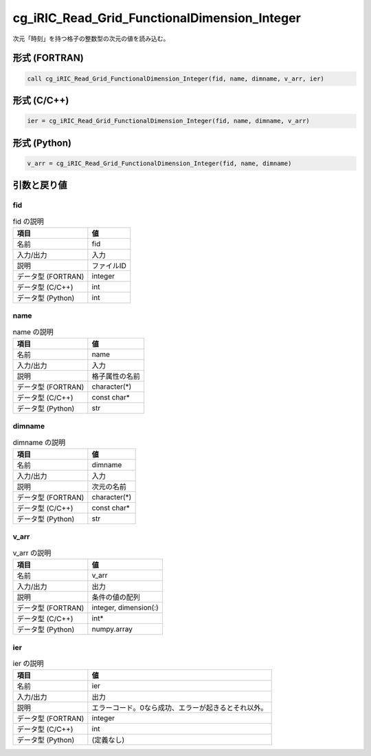 .. _sec_ref_cg_iRIC_Read_Grid_FunctionalDimension_Integer:

cg_iRIC_Read_Grid_FunctionalDimension_Integer
=============================================

次元「時刻」を持つ格子の整数型の次元の値を読み込む。

形式 (FORTRAN)
-----------------

.. code-block:: fortran

   call cg_iRIC_Read_Grid_FunctionalDimension_Integer(fid, name, dimname, v_arr, ier)

形式 (C/C++)
-----------------

.. code-block:: c

   ier = cg_iRIC_Read_Grid_FunctionalDimension_Integer(fid, name, dimname, v_arr)

形式 (Python)
-----------------

.. code-block:: python

   v_arr = cg_iRIC_Read_Grid_FunctionalDimension_Integer(fid, name, dimname)

引数と戻り値
----------------------------

fid
~~~

.. list-table:: fid の説明
   :header-rows: 1

   * - 項目
     - 値
   * - 名前
     - fid
   * - 入力/出力
     - 入力

   * - 説明
     - ファイルID
   * - データ型 (FORTRAN)
     - integer
   * - データ型 (C/C++)
     - int
   * - データ型 (Python)
     - int

name
~~~~

.. list-table:: name の説明
   :header-rows: 1

   * - 項目
     - 値
   * - 名前
     - name
   * - 入力/出力
     - 入力

   * - 説明
     - 格子属性の名前
   * - データ型 (FORTRAN)
     - character(*)
   * - データ型 (C/C++)
     - const char*
   * - データ型 (Python)
     - str

dimname
~~~~~~~

.. list-table:: dimname の説明
   :header-rows: 1

   * - 項目
     - 値
   * - 名前
     - dimname
   * - 入力/出力
     - 入力

   * - 説明
     - 次元の名前
   * - データ型 (FORTRAN)
     - character(*)
   * - データ型 (C/C++)
     - const char*
   * - データ型 (Python)
     - str

v_arr
~~~~~

.. list-table:: v_arr の説明
   :header-rows: 1

   * - 項目
     - 値
   * - 名前
     - v_arr
   * - 入力/出力
     - 出力

   * - 説明
     - 条件の値の配列
   * - データ型 (FORTRAN)
     - integer, dimension(:)
   * - データ型 (C/C++)
     - int*
   * - データ型 (Python)
     - numpy.array

ier
~~~

.. list-table:: ier の説明
   :header-rows: 1

   * - 項目
     - 値
   * - 名前
     - ier
   * - 入力/出力
     - 出力

   * - 説明
     - エラーコード。0なら成功、エラーが起きるとそれ以外。
   * - データ型 (FORTRAN)
     - integer
   * - データ型 (C/C++)
     - int
   * - データ型 (Python)
     - (定義なし)


